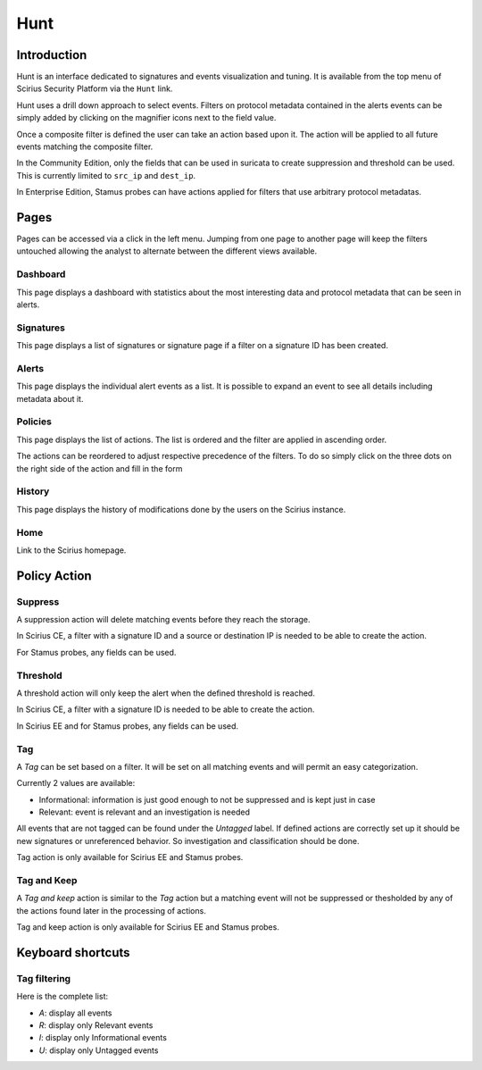 Hunt
====

.. _hunt:

Introduction
------------

Hunt is an interface dedicated to signatures and events visualization and tuning.
It is available from the top menu of Scirius Security Platform via the ``Hunt`` link.

Hunt uses a drill down approach to select events. Filters on protocol metadata
contained in the alerts events can be simply added by clicking on the magnifier
icons next to the field value.

Once a composite filter is defined the user can take an action based upon it. The
action will be applied to all future events matching the composite filter.

In the Community Edition, only the fields that can be used in suricata to create
suppression and threshold can be used. This is currently limited to ``src_ip`` and
``dest_ip``.

In Enterprise Edition, Stamus probes can have actions applied for filters
that use arbitrary protocol metadatas.

Pages
-----

Pages can be accessed via a click in the left menu. Jumping from one page to another
page will keep the filters untouched allowing the analyst to alternate between the
different views available.

Dashboard
~~~~~~~~~

This page displays a dashboard with statistics about the most interesting data and protocol metadata
that can be seen in alerts.

Signatures
~~~~~~~~~~

This page displays a list of signatures or signature page if a filter on a signature ID has been
created.

Alerts
~~~~~~

This page displays the individual alert events as a list. It is possible to expand an event to
see all details including metadata about it.

Policies
~~~~~~~~

This page displays the list of actions. The list is ordered and the filter are applied in ascending order.

The actions can be reordered to adjust respective precedence of the filters. To do so simply click on the three dots on the right side of the action
and fill in the form 

History
~~~~~~~

This page displays the history of modifications done by the users on the Scirius instance.

Home
~~~~

Link to the Scirius homepage.

Policy Action
-------------

Suppress
~~~~~~~~

A suppression action will delete matching events before they reach the storage.

In Scirius CE, a filter with a signature ID and a source or destination IP is needed to be able to create the action.

For Stamus probes, any fields can be used.

Threshold
~~~~~~~~~

A threshold action will only keep the alert when the defined threshold is reached.

In Scirius CE, a filter with a signature ID is needed to be able to create the action.

In Scirius EE and for Stamus probes, any fields can be used.

Tag
~~~

A `Tag` can be set based on a filter. It will be set on all matching events and will
permit an easy categorization.

Currently 2 values are available:

- Informational: information is just good enough to not be suppressed and is kept just in case
- Relevant: event is relevant and an investigation is needed

All events that are not tagged can be found under the `Untagged` label. If defined actions are
correctly set up it should be new signatures or unreferenced behavior. So investigation and classification
should be done.

Tag action is only available for Scirius EE and Stamus probes.

Tag and Keep
~~~~~~~~~~~~

A `Tag and keep` action is similar to the `Tag` action but a matching event
will not be suppressed or thesholded by any  of the actions found later
in the processing of actions.

Tag and keep action is only available for Scirius EE and Stamus probes.

Keyboard shortcuts
------------------

Tag filtering
~~~~~~~~~~~~~

Here is the complete list:

- `A`: display all events
- `R`: display only Relevant events
- `I`: display only Informational events
- `U`: display only Untagged events
